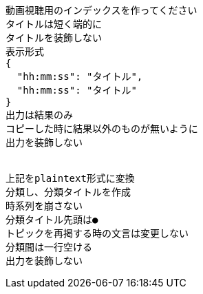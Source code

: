 ```text
動画視聴用のインデックスを作ってください
タイトルは短く端的に
タイトルを装飾しない
表示形式
{
  "hh:mm:ss": "タイトル",
  "hh:mm:ss": "タイトル"
}
出力は結果のみ
コピーした時に結果以外のものが無いように
出力を装飾しない


上記をplaintext形式に変換
分類し、分類タイトルを作成
時系列を崩さない
分類タイトル先頭は●
トピックを再掲する時の文言は変更しない
分類間は一行空ける
出力を装飾しない

```
